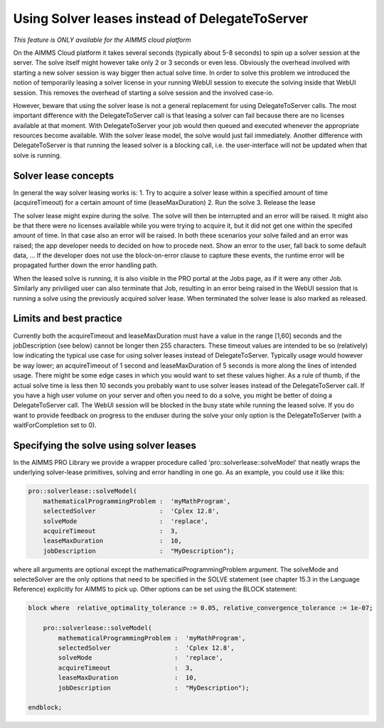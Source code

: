 Using Solver leases instead of DelegateToServer
-----------------------

*This feature is ONLY available for the AIMMS cloud platform*

On the AIMMS Cloud platform it takes several seconds (typically about 5-8 seconds) to spin up a solver session at the server. The solve itself might however take only 2 or 3 seconds or even less. Obviously the overhead involved with starting a new solver session is way bigger then actual solve time. In order to solve this problem we introduced the notion of temporarily leasing a solver license in your running WebUI session to execute the solving inside that WebUI session. This removes the overhead of starting a solve session and the involved case-io.

However, beware that using the solver lease is not a general replacement for using DelegateToServer calls. The most important difference with the DelegateToServer call is that leasing a solver can fail because there are no licenses available at that moment. With DelegateToServer your job would then queued and executed whenever the appropriate resources become available. With the solver lease model, the solve would just fail immediately. Another difference with DelegateToServer is that running the leased solver is a blocking call, i.e. the user-interface will not be updated when that solve is running.

Solver lease concepts
++++++++++++++++++++++++++++++++++++++++++++

In general the way solver leasing works is:
1. Try to acquire a solver lease within a specified amount of time (acquireTimeout) for a certain amount of time (leaseMaxDuration)
2. Run the solve 
3. Release the lease

The solver lease might expire during the solve. The solve will then be interrupted and an error will be raised. It might also be that there were no licenses available while you were trying to acquire it, but it did not get one within the specifed amount of time. In that case also an error will be raised. In both these scenarios your solve failed and an error was raised; the app developer needs to decided on how to procede next. Show an error to the user, fall back to some default data, ... If the developer does not use the block-on-error clause to capture these events, the runtime error will be propagated further down the error handling path.

When the leased solve is running, it is also visible in the PRO portal at the Jobs page, as if it were any other Job. Similarly any priviliged user can also terminate that Job, resulting in an error being raised in the WebUI session that is running a solve using the previously acquired solver lease. When terminated the solver lease is also marked as released.

Limits and best practice
++++++++++++++++++++++++++++++++++++++++++++
Currently both the acquireTimeout and leaseMaxDuration must have a value in the range [1,60] seconds and the jobDescription (see below) cannot be longer then 255 characters. These timeout values are intended to be so (relatively) low indicating the typical use case for using solver leases instead of DelegateToServer. Typically usage would however be way lower; an acquireTimeout of 1 second and leaseMaxDuration of 5 seconds is more along the lines of intended usage. There might be some edge cases in which you would want to set these values higher. As a rule of thumb, if the actual solve time is less then 10 seconds you probably want to use solver leases instead of the DelegateToServer call. If you have a high user volume on your server and often you need to do a solve, you might be better of doing a DelegateToServer call. The WebUI session will be blocked in the busy state while running the leased solve. If you do want to provide feedback on progress to the enduser during the solve your only option is the DelegateToServer (with a waitForCompletion set to 0).


Specifying the solve using solver leases
++++++++++++++++++++++++++++++++++++++++++++

In the AIMMS PRO Library we provide a wrapper procedure called 'pro::solverlease::solveModel' that neatly wraps the underlying solver-lease primitives, solving and error handling in one go. As an example, you could use it like this:

.. code:: 

    pro::solverlease::solveModel(
        mathematicalProgrammingProblem :  'myMathProgram', 
        selectedSolver                 :  'Cplex 12.8', 
        solveMode                      :  'replace', 
        acquireTimeout                 :  3, 
        leaseMaxDuration               :  10, 
        jobDescription                 :  "MyDescription");
        
where all arguments are optional except the mathematicalProgrammingProblem argument. The solveMode and selecteSolver are the only options that need to be specified in the SOLVE statement (see chapter 15.3 in the Language Reference) explicitly for AIMMS to pick up. Other options can be set using the BLOCK statement:

.. code:: 

    block where  relative_optimality_tolerance := 0.05, relative_convergence_tolerance := 1e-07;

        pro::solverlease::solveModel(
            mathematicalProgrammingProblem :  'myMathProgram', 
            selectedSolver                 :  'Cplex 12.8', 
            solveMode                      :  'replace', 
            acquireTimeout                 :  3, 
            leaseMaxDuration               :  10, 
            jobDescription                 :  "MyDescription");
        
    endblock;
